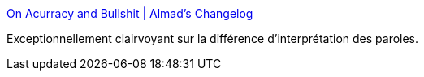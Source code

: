 :jbake-type: post
:jbake-status: published
:jbake-title: On Acurracy and Bullshit | Almad's Changelog
:jbake-tags: marketing,ingénierie,communication,_mois_sept.,_année_2020
:jbake-date: 2020-09-15
:jbake-depth: ../
:jbake-uri: shaarli/1600195857000.adoc
:jbake-source: https://nicolas-delsaux.hd.free.fr/Shaarli?searchterm=https%3A%2F%2Falmad.blog%2Fessays%2Fbullshit-persuasion%2F%23fnref%3A1&searchtags=marketing+ing%C3%A9nierie+communication+_mois_sept.+_ann%C3%A9e_2020
:jbake-style: shaarli

https://almad.blog/essays/bullshit-persuasion/#fnref:1[On Acurracy and Bullshit | Almad's Changelog]

Exceptionnellement clairvoyant sur la différence d'interprétation des paroles.
